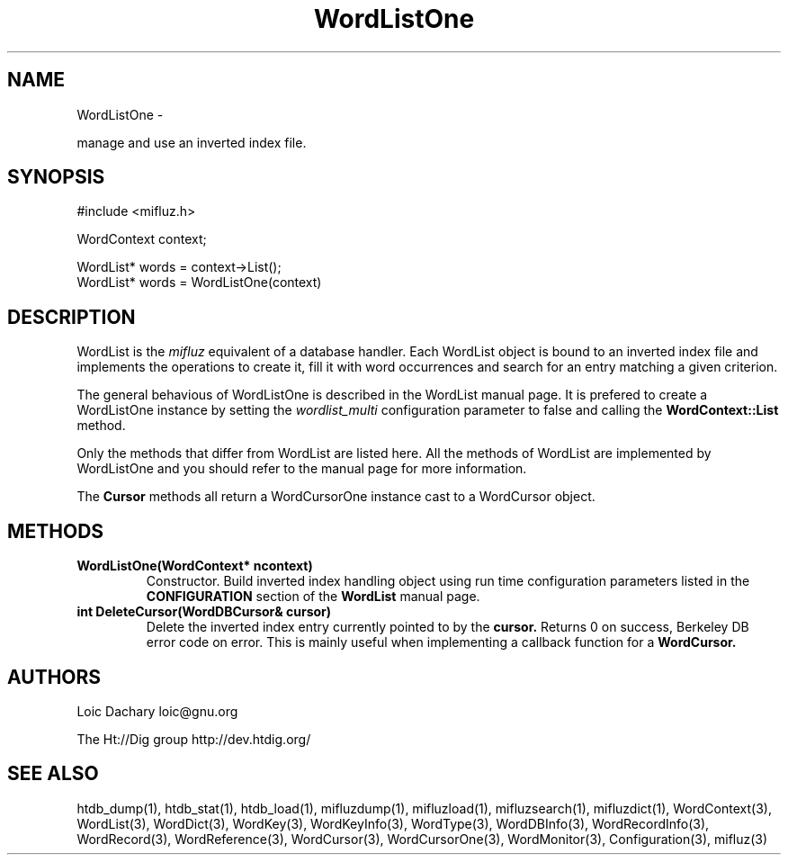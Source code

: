 
'''
''' Part of the ht://Dig package   <http://www.htdig.org/>
''' Copyright (c) 1999, 2000, 2001 The ht://Dig Group
''' For copyright details, see the file COPYING in your distribution
''' or the GNU General Public License version 2 or later
''' <http://www.gnu.org/copyleft/gpl.html>
''' 
''' 
.TH WordListOne 3 local
.SH NAME
WordListOne \-

manage and use an inverted index file.


.SH SYNOPSIS
.nf
.ft CW

#include <mifluz.h>

WordContext context;

WordList* words = context->List();
WordList* words = WordListOne(context)
.ft R
.fi

.SH DESCRIPTION

WordList is the
.I mifluz
equivalent of a database handler. Each
WordList object is bound to an inverted index file and implements the
operations to create it, fill it with word occurrences and search 
for an entry matching a given criterion.

The general behavious of WordListOne is described in the WordList
manual page. It is prefered to create a WordListOne instance by
setting the
.I wordlist_multi
configuration parameter to false
and calling the
.B WordContext::List
method. 

Only the methods that differ from WordList are listed here.
All the methods of WordList are implemented by WordListOne and
you should refer to the manual page for more information.

The
.B Cursor
methods all return a WordCursorOne instance
cast to a WordCursor object.


.SH METHODS
.TP
.B   WordListOne(WordContext* ncontext)
Constructor. Build inverted index handling object using
run time configuration parameters listed in the
.B CONFIGURATION
section of the
.B WordList
manual page.
.TP
.B   int DeleteCursor(WordDBCursor& cursor) 
Delete the inverted index entry currently pointed to by the
.B cursor.
Returns 0 on success, Berkeley DB error code on error. This
is mainly useful when implementing a callback function for
a
.B WordCursor.
.PP

.SH AUTHORS
Loic Dachary loic@gnu.org

The Ht://Dig group http://dev.htdig.org/


.SH SEE ALSO
htdb_dump(1), htdb_stat(1), htdb_load(1), mifluzdump(1), mifluzload(1), mifluzsearch(1), mifluzdict(1), WordContext(3), WordList(3), WordDict(3), WordKey(3), WordKeyInfo(3), WordType(3), WordDBInfo(3), WordRecordInfo(3), WordRecord(3), WordReference(3), WordCursor(3), WordCursorOne(3), WordMonitor(3), Configuration(3), mifluz(3)


